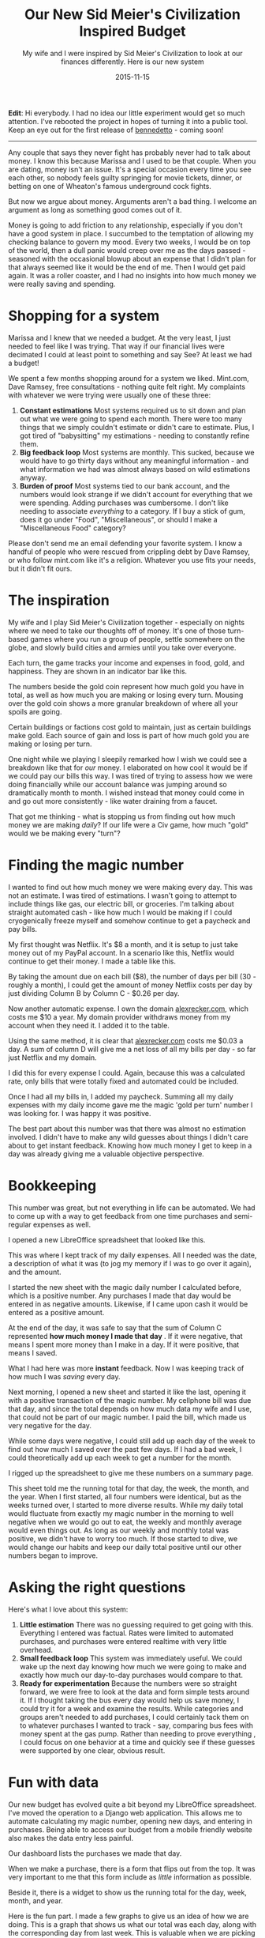#+TITLE: Our New Sid Meier's Civilization Inspired Budget
#+SUBTITLE: My wife and I were inspired by Sid Meier's Civilization to look at our finances differently.  Here is our new system
#+STARTUP: showall
#+DATE: 2015-11-15

*Edit*: Hi everybody.  I had no idea our little experiment would get
so much attention.  I've rebooted the project in hopes of turning it
into a public tool.  Keep an eye out for the first release of
[[https://github.com/arecker/bennedetto][bennedetto]] - coming soon!

-----
Any couple that says they never fight has probably never had to talk
about money. I know this because Marissa and I used to be that
couple. When you are dating, money isn't an issue. It's a special
occasion every time you see each other, so nobody feels guilty
springing for movie tickets, dinner, or betting on one of Wheaton's
famous underground cock fights.

But now we argue about money. Arguments aren't a bad thing. I welcome
an argument as long as something good comes out of it.

Money is going to add friction to any relationship, especially if you
don't have a good system in place. I succumbed to the temptation of
allowing my checking balance to govern my mood. Every two weeks, I
would be on top of the world, then a dull panic would creep over me as
the days passed - seasoned with the occasional blowup about an expense
that I didn't plan for that always seemed like it would be the end of
me. Then I would get paid again. It was a roller coaster, and I had no
insights into how much money we were really saving and spending.

* Shopping for a system

Marissa and I knew that we needed a budget. At the very least, I just
needed to feel like I was trying. That way if our financial lives were
decimated I could at least point to something and say See? At least we
had a budget!

We spent a few months shopping around for a system we liked. Mint.com,
Dave Ramsey, free consultations - nothing quite felt right. My
complaints with whatever we were trying were usually one of these
three:

1. *Constant estimations* Most systems required us to sit down and
   plan out what we were going to spend each month. There were too
   many things that we simply couldn't estimate or didn't care to
   estimate. Plus, I got tired of "babysitting" my estimations -
   needing to constantly refine them.
2. *Big feedback loop* Most systems are monthly. This sucked, because
   we would have to go thirty days without any meaningful
   information - and what information we had was almost always based
   on wild estimations anyway.
3. *Burden of proof* Most systems tied to our bank account, and the
   numbers would look strange if we didn't account for everything that
   we were spending. Adding purchases was cumbersome. I don't like
   needing to associate /everything/ to a category. If I buy a stick of
   gum, does it go under "Food", "Miscellaneous", or should I make a
   "Miscellaneous Food" category?

Please don't send me an email defending your favorite system. I know a
handful of people who were rescued from crippling debt by Dave Ramsey,
or who follow mint.com like it's a religion. Whatever you use fits
your needs, but it didn't fit ours.

* The inspiration

My wife and I play Sid Meier's Civilization together - especially on
nights where we need to take our thoughts off of money. It's one of
those turn-based games where you run a group of people, settle
somewhere on the globe, and slowly build cities and armies until you
take over everyone.

Each turn, the game tracks your income and expenses in food, gold, and
happiness. They are shown in an indicator bar like this.

[[file:images/civbar.png]]

The numbers beside the gold coin represent how much gold you have in
total, as well as how much you are making or losing every
turn. Mousing over the gold coin shows a more granular breakdown of
where all your spoils are going.

[[file:images/civgold.png]]

Certain buildings or factions cost gold to maintain, just as certain
buildings make gold. Each source of gain and loss is part of how much
gold you are making or losing per turn.

One night while we playing I sleepily remarked how I wish we could see
a breakdown like that for /our/ money. I elaborated on how cool it would
be if we could pay our bills this way. I was tired of trying to assess
how we were doing financially while our account balance was jumping
around so dramatically month to month. I wished instead that money
could come in and go out more consistently - like water draining from
a faucet.

That got me thinking - what is stopping us from finding out how much
money we are making /daily/? If our life were a Civ game, how much
"gold" would we be making every "turn"?

* Finding the magic number

I wanted to find out how much money we were making every day. This was
not an estimate. I was tired of estimations. I wasn't going to attempt
to include things like gas, our electric bill, or groceries. I'm
talking about straight automated cash - like how much I would be
making if I could cryogenically freeze myself and somehow continue to
get a paycheck and pay bills.

My first thought was Netflix. It's $8 a month, and it is setup to just
take money out of my PayPal account. In a scenario like this, Netflix
would continue to get their money. I made a table like this.

[[file:images/spreadsheet1.png]]

By taking the amount due on each bill ($8), the number of days per
bill (30 - roughly a month), I could get the amount of money Netflix
costs per day by just dividing Column B by Column C - $0.26 per day.

Now another automatic expense. I own the domain [[http://alexrecker.com][alexrecker.com]], which
costs me $10 a year. My domain provider withdraws money from my
account when they need it. I added it to the table.

[[file:images/spreadsheet1.png]]

Using the same method, it is clear that [[http://alexrecker.com][alexrecker.com]] costs me $0.03
a day. A sum of column D will give me a net loss of all my bills per
day - so far just Netflix and my domain.

I did this for every expense I could. Again, because this was a
calculated rate, only bills that were totally fixed and automated
could be included.

Once I had all my bills in, I added my paycheck. Summing all my daily
expenses with my daily income gave me the magic 'gold per turn' number
I was looking for. I was happy it was positive.

The best part about this number was that there was almost no
estimation involved. I didn't have to make any wild guesses about
things I didn't care about to get instant feedback. Knowing how much
money I get to keep in a day was already giving me a valuable
objective perspective.

* Bookkeeping

This number was great, but not everything in life can be automated. We
had to come up with a way to get feedback from one time purchases and
semi-regular expenses as well.

I opened a new LibreOffice spreadsheet that looked like this.

[[file:images/spreadsheet3.png]]

This was where I kept track of my daily expenses. All I needed was the
date, a description of what it was (to jog my memory if I was to go
over it again), and the amount.

I started the new sheet with the magic daily number I calculated
before, which is a positive number. Any purchases I made that day
would be entered in as negative amounts. Likewise, if I came upon cash
it would be entered as a positive amount.

At the end of the day, it was safe to say that the sum of Column C
represented *how much money I made that day* . If it were negative,
that means I spent more money than I make in a day. If it were
positive, that means I saved.

What I had here was more *instant* feedback. Now I was keeping track
of how much I was /saving/ every day.

Next morning, I opened a new sheet and started it like the last,
opening it with a positive transaction of the magic number. My
cellphone bill was due that day, and since the total depends on how
much data my wife and I use, that could not be part of our magic
number. I paid the bill, which made us very negative for the day.

While some days were negative, I could still add up each day of the
week to find out how much I saved over the past few days. If I had a
bad week, I could theoretically add up each week to get a number for
the month.

I rigged up the spreadsheet to give me these numbers on a summary
page.

[[file:images/spreadsheet4.png]]

This sheet told me the running total for that day, the week, the
month, and the year. When I first started, all four numbers were
identical, but as the weeks turned over, I started to more diverse
results. While my daily total would fluctuate from exactly my magic
number in the morning to well negative when we would go out to eat,
the weekly and monthly average would even things out. As long as our
weekly and monthly total was positive, we didn't have to worry too
much. If those started to dive, we would change our habits and keep
our daily total positive until our other numbers began to improve.

* Asking the right questions

Here's what I love about this system:

1. *Little estimation* There was no guessing required to get going
   with this. Everything I entered was factual. Rates were limited to
   automated purchases, and purchases were entered realtime with very
   little overhead.
2. *Small feedback loop* This system was immediately useful. We could
   wake up the next day knowing how much we were going to make and
   exactly how much our day-to-day purchases would compare to that.
3. *Ready for experimentation* Because the numbers were so straight
   forward, we were free to look at the data and form simple tests
   around it. If I thought taking the bus every day would help us save
   money, I could try it for a week and examine the results. While
   categories and groups aren't needed to add purchases, I could
   certainly tack them on to whatever purchases I wanted to track -
   say, comparing bus fees with money spent at the gas pump. Rather
   than needing to prove everything , I could focus on one behavior at
   a time and quickly see if these guesses were supported by one
   clear, obvious result.

* Fun with data

Our new budget has evolved quite a bit beyond my LibreOffice
spreadsheet. I've moved the operation to a Django web
application. This allows me to automate calculating my magic number,
opening new days, and entering in purchases. Being able to access our
budget from a mobile friendly website also makes the data entry less
painful.

Our dashboard lists the purchases we made that day.

[[file:images/moolah1.png]]

When we make a purchase, there is a form that flips out from the
top. It was very important to me that this form include as /little/
information as possible.

[[file:images/moolah2.png]]

Beside it, there is a widget to show us the running total for the day,
week, month, and year.

[[file:images/moolah3.png]]

Here is the fun part. I made a few graphs to give us an idea of how we
are doing. This is a graph that shows us what our total was each day,
along with the corresponding day from last week. This is valuable when
we are picking which days we are going to go out to eat.

[[file:images/moolah4.png]]

This is a break down of all the expenses and sources of income that
make up our magic number that opens each day with a positive
amount. The slices are automated expenses mixed with automated income,
but I plan on color coding it to make it a little easier to see.

[[file:images/moolah5.png]]

This graph shows the progression of what the yearly savings number was
on any given day. I'm still waiting for this one to even out, but once
it does, it should give us a good idea of how much we are saving in
the long run. Ideally, we would like it to slowly climb despite daily
flux.

[[file:images/moolah6.png]]

So that's our Civ inspired budget. I'm sure you have a system of your
own, but I wanted to share ours just in case you are still shopping
for a good fit.

-----

* Epilogue: under the hood

As I mentioned, my new budget is powered by a Django app I put
together that is getting better over time. You can view the source
[[https://github.com/arecker/moolah][here]], but I wanted to take you through a few snippets of how I got
Django and Angular to do all the work for me.

** Models

The first model was a ~Rate~. This represented an automatic expense or
income that I could factor into the daily magic number.

#+BEGIN_SRC python
  from uuid import uuid4
  from django.db import models
  from django.core.validators import MinValueValidator

  class Rate(models.Model):
      id = models.UUIDField(primary_key=True,
                            editable=False,
                            default=uuid4,
                            unique=True)

      description = models.CharField(max_length=120)
      amount = models.DecimalField(max_digits=8, decimal_places=2)
      days = models.PositiveIntegerField(validators=[MinValueValidator(1)])
      amount_per_day = models.DecimalField(max_digits=8,
                                           decimal_places=3,
                                           editable=False,
                                           blank=True)
#+END_SRC

1. There is no special reason I am overriding ~id~ with a ~UUIDField~. I
   just prefer this over the default int because I think it looks
   cooler in a database. Django's documentation shows how to do this.
2. I am supplying an additional validator to ~days~ to protect the model
   from tripping into a situation where it is dividing by zero. As
   long as this number is a positive integer, that won't happen.

I figured these Rate models would be /read/ more often the /written/ , so
I made ~amount_per_day~ a field as opposed to a calculated value.

For this reason, a custom ~save~ routine on the model was needed to
populate it each time it changed.

#+BEGIN_SRC python
  from decimal import Decimal

  class Rate(models.Model):

      '''...rest of model...'''

      def save(self, *args, **kwargs):
          self.amount_per_day = self.amount / Decimal(self.days)
          return super(Rate, self).save(*args, **kwargs)
#+END_SRC

Next, I needed a way to sum these up. Django's ORM supplies a handy
aggregate function, as well as a QuerySet API to make any custom
manager functions chainable.

I defined a custom QuerySet for ~Rate~ and associated it to the model
using ~.as_manager()~.

#+BEGIN_SRC python
  from django.db import models

  class RateQuerySet(models.QuerySet):
      def total(self):
          return self.aggregate(models.Sum('amount_per_day'))['amount_per_day__sum']


  class Rate(models.Model):
      objects = RateQuerySet.as_manager()
#+END_SRC

Now, I can filter for any conditions I want and retrieve the total
from calling my own ~.total()~.

My second model is a ~Transaction~, which represents any exchange of
money I would record.

#+BEGIN_SRC python
  from myapp.utils import get_timestamp  # just gets a timezone aware datetime

  class TransactionBase(models.Model):
      id = models.UUIDField(primary_key=True,
                            editable=False,
                            default=uuid4,
                            unique=True)

      description = models.CharField(max_length=120)
      timestamp = models.DateTimeField(default=get_timestamp,
                                       editable=False)
      amount = models.DecimalField(max_digits=8, decimal_places=2)
#+END_SRC

I added a similar QuerySet with functions to fetch the total as well
as any helpful date range.

#+BEGIN_SRC python
  class TransactionQuerySet(models.QuerySet):
      def total(self):
          return self.aggregate(
              models.Sum('amount'))['amount__sum'] or 0

      def date(self, date):
          return self.filter(timestamp__month=date.month,
                             timestamp__day=date.day,
                             timestamp__year=date.year)

      def date_range(self, start, end):
          return self.filter(timestamp__lt=end,
                             timestamp__gt=start)

      def today(self):
          return self.date(get_timestamp())

      def days_ago(self, n):
          return self._from_today(n)

      def this_month(self):
          date = get_timestamp()
          return self.filter(timestamp__month=date.month,
                             timestamp__year=date.year)

      def last_week(self):
          return self._from_today(7)

      def last_month(self):
          return self._from_today(30)

      def last_year(self):
          return self._from_today(365)

      def _from_today(self, days):
          today = get_timestamp()
          start = today - timedelta(days=days)
          return self.date_range(start, today)


  class Transaciton(models.Model):
      objects = TransactionQuerySet.as_manager()
#+END_SRC

Because the app was restful, I knew I was going to end up sending ISO
date strings from Moment.js down to the server. I wanted to still be
able to send strings into these methods, so I decided to handle all
the ~str~ to ~datetime~ conversion in one place with a decorator and
the ~dateutil~ package.

The decorator ~@sanitize_dates~ simply attempts to parse each argument
into a datetime before invoking the QuerySet method.

#+BEGIN_SRC python
  from dateutil import parser

  def sanitize_dates(func):
      '''
      attempt to convert stringy dates
      to real dates
      '''
      def wrapper(self, *args):
          clean_args = []
          for arg in args:
              if type(arg) is not datetime:
                  try:
                      parsed_date = parser.parse(arg.replace('"', ''))
                      zoned_date = get_timestamp(parsed_date)
                      clean_args.append(zoned_date)
                  except ValueError:
                      clean_args.append(arg)  # just pass it in as is
              else:
                  clean_args.append(arg)
          return func(self, *clean_args)
      return wrapper

  class TransactionBaseQuerySet(models.QuerySet):
      @sanitize_dates
      def date(self, date):  # now you can send a string into me!
          return self.filter(timestamp__month=date.month,
                             timestamp__day=date.day,
                             timestamp__year=date.year)
#+END_SRC

** Django Rest Framework

The rest endpoints were setup with [[http://www.django-rest-framework.org/][django rest framework]]. Using its
~ModelViewSet~, ~ModelSerializer~, and ~DefaultRouter~, it was
stupidly simple.

** Angular

The frontend is using angular. After logging in, the app serves up a
single ~index.html~ routed as a ~TemplateView~ . This is guided by
~urls.py~.

#+BEGIN_SRC python
  from django.conf.urls import url
  from django.views.generic import TemplateView
  from django.contrib.auth.decorators import login_required

  urlpatterns = [
      '''... other rules...'''

      url(r'^$', login_required(TemplateView.as_view(template_name='index.html')))
  ]
#+END_SRC

This template serves up the static scripts, which are bundled and
minified in production by [[https://github.com/django-compressor/django-compressor][django-compressor]]. The template is split
into various ~include~ blocks to fetch bower components and other
resources.

Because this is the last interface between vanilla Django and angular,
I used the template engine here to inject any urls and other constants
into the app.

#+BEGIN_SRC html
  <script>
   angular.module('moolah')
          .constant('STATIC_URL', '/static/')
          .constant('API_URL', '/api/')
          .constant('LOGOUT_URL', '{% url 'django.contrib.auth.views.logout' %}')
          .constant('USER_NAME', '{{ user.get_full_name }}');
  </script>
#+END_SRC

By invoking Django's named URLs in inline JavaScript and saving them
off into angular constants, I can avoid hard coding these or having to
query for them later.

To get various template paths, I made an angular service that consumes
the ~STATIC_URL~ constant.

#+BEGIN_SRC javascript
  angular.module('moolah')
      .factory('toStatic', ['STATIC_URL', function(STATIC_URL) {
          return function(i) {
              return '{}{}'.format(STATIC_URL, i);
          };
      }]);
#+END_SRC

Using the same method, I created a resource service to consume the
~API_URL~ constant.

#+BEGIN_SRC javascript
  angular
      .module('moolah')
      .factory('TransactionService',
               ['$resource', 'API_URL',
                function($resource, API_URL) {
                    return $resource('{}transactions/:id'.format(API_URL));
                }]);
#+END_SRC

** Getting the reports

To grab miscellaneous report-like data (like the 'Summary' card), I
added an API path for each 'report'. This call gets our running daily,
weekly, monthly, and yearly total.

#+BEGIN_SRC python
  from rest_framwork import views, response
  from models import Tranaction

  class SummaryView(views.APIView):
      def get(self, request):
          t = Transaction.objects

          data = {'day': t.today().total(),
                  'week': t.last_week().total(),
                  'month': t.last_month().total(),
                  'year': t.last_year().total()}

          return response.Response(data)
#+END_SRC

This is how I'm getting that 'this week vs. last week' line graph

#+BEGIN_SRC python
  class DailyTransactionReportView(views.APIView):
      def _get_week_dates(self, weeks=-1):
          today = get_timestamp()
          monday = today + relativedelta(weekday=MO(weeks))
          return [monday + timedelta(days=n)
                  for n in range(7)]

      def get(self, request):
          t = Transaction.objects
          labels = ['Monday',
                    'Tuesday',
                    'Wednesday',
                    'Thursday',
                    'Friday',
                    'Saturday',
                    'Sunday']

          this_week = [t.date(d).total()
                       for d in self._get_week_dates()]

          last_week = [t.date(d).total()
                       for d in self._get_week_dates(-2)]

          return response.Response({'labels': labels,
                                    'data': [this_week,
                                             last_week],
                                    'series': ['This Week', 'Last Week']})
#+END_SRC

The reports are consumed by angular directives and handed over to
Chart.js

#+BEGIN_SRC javascript
  angular.module('moolah')

      .controller('dailyTransactionreportController', ['ReportService', function(ReportService) {
          var self = this;

          self.cardTitle = 'This Week';

          ReportService.dailyTransactionReport().success(function(d) {
              self.data = d.data;
              self.labels = d.labels;
              self.series = d.series;
          });
      }])

      .directive('dailyTransactionReport', ['toStatic', function(toStatic) {
          return {
              restrict: 'E',
              controller: 'dailyTransactionreportController',
              controllerAs: 'reportCtrl',
              templateUrl: toStatic('app/directives/daily-transaction-report.html'),
              bindToController: true,
              scope: {}
          };
      }]);
#+END_SRC

The data gets bound to the controller and passed to the
angular-Chart.js API in the template.

#+BEGIN_SRC html
  <moolah-card card-title="reportCtrl.cardTitle">
    <canvas class="chart chart-line" chart-data="reportCtrl.data"
            chart-labels="reportCtrl.labels" chart-legend="true"
            chart-series="reportCtrl.series">
    </canvas>
  </moolah-card>
#+END_SRC

** Automation

Each morning, the app needs to create a new transaction representing
the total of all our ~Rate~ objects.

I created a QuerySet function off of ~Transaction~ to fetch the total of
all the rates and create a new Transaction for that amount.

#+BEGIN_SRC python
  class TransactionQuerySet(TransactionBaseQuerySet):
      def transact_rate_balance(self):
          transaction = self.model()
          transaction.description = ('Rate Balance for {0}'
                                     .format(get_timestamp()
                                             .strftime("%m/%d/%Y")))
          transaction.amount = Rate.objects.total()
          return transaction.save()
#+END_SRC

Next, I created a handle for running this code using the ~runscript~
function in [[http://django-extensions.readthedocs.org/en/latest/runscript.html][django-extensions]].

#+BEGIN_SRC python
  from tracking.models import Transaction

  def run():
      Transaction.objects.transact_rate_balance()
#+END_SRC

Lastly, I created a cronjob to run the following script each day at
midnight.

#+BEGIN_SRC sh
  #!/bin/bash
  # moolah.sh
  # Runs moolah.scripts.rates
  python_path=/home/alex/envs/moolah/bin/python
  script_path=/home/alex/git/moolah/manage.py
  ${python_path} ${script_path} runscript rates
#+END_SRC

And that's pretty much it!
